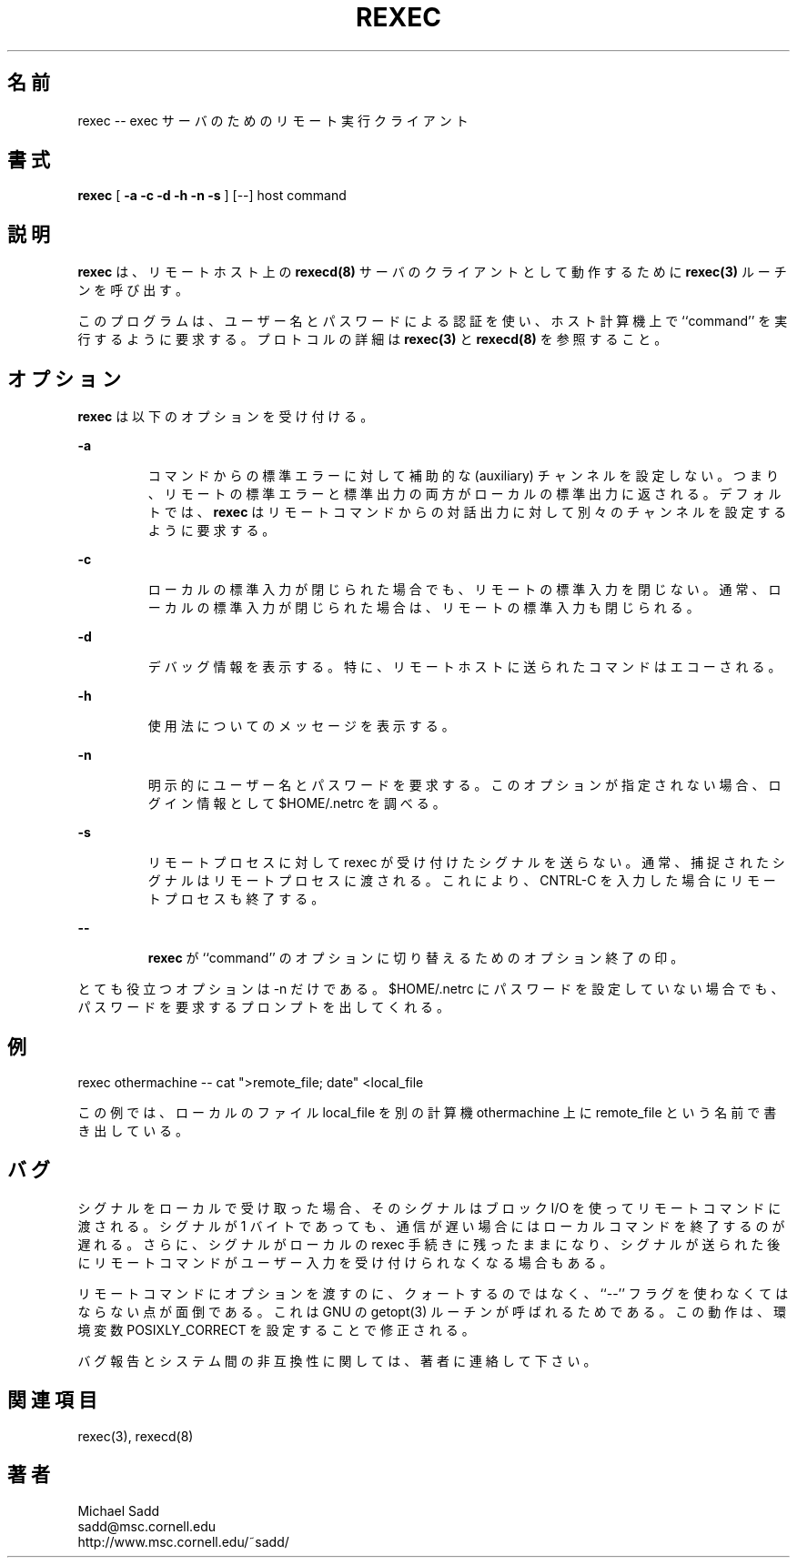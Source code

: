 .\" Copyright (c) 1996 Michael Sadd (sadd@cornell.edu)
.\" All rights reserved.
.\"
.\" Redistribution and use in source and binary forms, with or without
.\" modification, are permitted provided that the following conditions
.\" are met:
.\" 1. Redistributions of source code must retain the above copyright
.\"    notice, this list of conditions and the following disclaimer.
.\" 2. Redistributions in binary form must reproduce the above copyright
.\"    notice, this list of conditions and the following disclaimer in the
.\"    documentation and/or other materials provided with the distribution.
.\" 3. All advertising materials mentioning features or use of this software
.\"    must display the following acknowledgement:
.\"	This product includes software developed by the University of
.\"	California, Berkeley and its contributors.
.\" 4. Neither the name of the University nor the names of its contributors
.\"    may be used to endorse or promote products derived from this software
.\"    without specific prior written permission.
.\"
.\" THIS SOFTWARE IS PROVIDED BY THE REGENTS AND CONTRIBUTORS ``AS IS'' AND
.\" ANY EXPRESS OR IMPLIED WARRANTIES, INCLUDING, BUT NOT LIMITED TO, THE
.\" IMPLIED WARRANTIES OF MERCHANTABILITY AND FITNESS FOR A PARTICULAR PURPOSE
.\" ARE DISCLAIMED.  IN NO EVENT SHALL THE REGENTS OR CONTRIBUTORS BE LIABLE
.\" FOR ANY DIRECT, INDIRECT, INCIDENTAL, SPECIAL, EXEMPLARY, OR CONSEQUENTIAL
.\" DAMAGES (INCLUDING, BUT NOT LIMITED TO, PROCUREMENT OF SUBSTITUTE GOODS
.\" OR SERVICES; LOSS OF USE, DATA, OR PROFITS; OR BUSINESS INTERRUPTION)
.\" HOWEVER CAUSED AND ON ANY THEORY OF LIABILITY, WHETHER IN CONTRACT, STRICT
.\" LIABILITY, OR TORT (INCLUDING NEGLIGENCE OR OTHERWISE) ARISING IN ANY WAY
.\" OUT OF THE USE OF THIS SOFTWARE, EVEN IF ADVISED OF THE POSSIBILITY OF
.\" SUCH DAMAGE.
.\"
.\"
.\" Japanese Version Copyright (c) 2000 Yuichi SATO
.\"         all rights reserved.   
.\" Translated Tue Nov 14 21:29:45 JST 2000
.\"         by Yuichi SATO <sato@complex.eng.hokudai.ac.jp>
.\"
.\"WORD:
.\"
.TH REXEC 1 "August 15, 1999"
.\"O .SH NAME
.SH 名前
.\"O rexec -- remote execution client for an exec server
rexec -- exec サーバのためのリモート実行クライアント
.\"O .SH SYNOPSIS
.SH 書式
.B rexec 
[  
.B \-a \-c \-d \-h \-n \-s
] [--] host command
.\"O .SH DESCRIPTION
.SH 説明
.\"O .B Rexec
.\"O calls the 
.\"O .B rexec(3)
.\"O routine to act as a client for the remote host's
.\"O .B rexecd(8)
.\"O server.  
.B rexec
は、リモートホスト上の
.B rexecd(8)
サーバのクライアントとして動作するために
.B rexec(3)
ルーチンを呼び出す。
.PP
.\"O It asks that ``command'' be run on the host computer,
.\"O using username/password authentication. See 
.\"O .B rexec(3)
.\"O and
.\"O .B rexecd(8)
.\"O for details of the protocol.
このプログラムは、ユーザー名とパスワードによる認証を使い、
ホスト計算機上で ``command'' を実行するように要求する。
プロトコルの詳細は
.B rexec(3)
と
.B rexecd(8)
を参照すること。
.\"O .SH OPTIONS
.SH オプション
.\"O .B Rexec
.\"O accepts the following options:
.B rexec
は以下のオプションを受け付ける。
.\"
.LP
\fB\-a\fP
.IP
.\"O Do not set up an auxiliary channel for standard error from command;
.\"O the remote standard error and output are then both returned on the
.\"O local standard output.  By default, 
.\"O .B rexec
.\"O asks that a separate channel be set up for diagnostic output
.\"O from the remote command.
コマンドからの標準エラーに対して補助的な (auxiliary) チャンネルを設定しない。
つまり、リモートの標準エラーと標準出力の両方がローカルの標準出力に返される。
デフォルトでは、
.B rexec
はリモートコマンドからの対話出力に対して
別々のチャンネルを設定するように要求する。
.\"
.LP
\fB\-c\fP
.IP
.\"O Do not close remote standard input when local standard input closes.
.\"O Normally the standard input to the remote command is closed when
.\"O the local standard input is closed.
ローカルの標準入力が閉じられた場合でも、リモートの標準入力を閉じない。
通常、ローカルの標準入力が閉じられた場合は、リモートの標準入力も閉じられる。
.\"
.LP
\fB\-d\fP
.IP
.\"O Turn on debugging information. In particular the command sent to the
.\"O remote host will be echoed.
デバッグ情報を表示する。
特に、リモートホストに送られたコマンドはエコーされる。
.\"
.LP
\fB\-h\fP
.IP
.\"O Print a usage message.
使用法についてのメッセージを表示する。
.\"
.LP
\fB\-n\fP
.IP
.\"O Explicitly prompt for name and password.  Otherwise,
.\"O $HOME/.netrc will be scanned for login information.
明示的にユーザー名とパスワードを要求する。
このオプションが指定されない場合、
ログイン情報として $HOME/.netrc を調べる。
.\"
.LP
\fB\-s\fP
.IP
.\"O Do not echo signals received by the rexec onto the remote
.\"O process.  Normally, signals which can be trapped are passed
.\"O on to the remote process; then, when you type CNTRL-C, the remote
.\"O process terminates as well.
リモートプロセスに対して rexec が受け付けたシグナルを送らない。
通常、捕捉されたシグナルはリモートプロセスに渡される。
これにより、CNTRL-C を入力した場合にリモートプロセスも終了する。
.\"
.LP
\fB\--\fP
.IP
.\"O Signals end of options to
.\"O .B rexec
.\"O to allow option switches in ``command.''
.B rexec
が ``command'' のオプションに切り替えるためのオプション終了の印。
.PP
.\"O The only option that is very useful is -n; 
.\"O even then, if you have not
.\"O set up a password in $HOME/.netrc, you should still be prompted.
とても役立つオプションは -n だけである。
$HOME/.netrc にパスワードを設定していない場合でも、
パスワードを要求するプロンプトを出してくれる。
.\"O .SH EXAMPLE
.SH 例
.PP
rexec othermachine -- cat ">remote_file; date" <local_file
.PP
.\"O will send local_file to the othermachine as remote_file.
この例では、ローカルのファイル local_file を
別の計算機 othermachine 上に remote_file という名前で書き出している。

.\"O .SH BUGS
.SH バグ
.\"O When a signal is received locally, the signal is passed to the remote
.\"O command using
.\"O blocking i/o.  Even though it is only one byte, this may result
.\"O in delay in teminating the local command if communications are slow.
.\"O Also, the signal remains raised in the local rexec procedure, so
.\"O typically the remote command cannot ask for further user input
.\"O after the signal is sent.
シグナルをローカルで受け取った場合、
そのシグナルはブロック I/O を使ってリモートコマンドに渡される。
シグナルが 1 バイトであっても、通信が遅い場合には
ローカルコマンドを終了するのが遅れる。
さらに、シグナルがローカルの rexec 手続きに残ったままになり、
シグナルが送られた後に
リモートコマンドがユーザー入力を受け付けられなくなる場合もある。
.PP
.\"O It is annoying to have to use the ``--'' flag to include options in
.\"O the remote command without quoting them.  This is because the GNU
.\"O getopt(3) routine is being called.  This behavior may be corrected 
.\"O by setting the POSIXLY_CORRECT environtmental variable.
リモートコマンドにオプションを渡すのに、クォートするのではなく、
``--'' フラグを使わなくてはならない点が面倒である。
これは GNU の getopt(3) ルーチンが呼ばれるためである。
この動作は、環境変数 POSIXLY_CORRECT を設定することで修正される。
.PP
.\"O Please send bug reports or system incompatibilities to the author.
バグ報告とシステム間の非互換性に関しては、著者に連絡して下さい。
.\"O .SH "SEE ALSO"
.SH 関連項目
rexec(3), rexecd(8)
.\"O .SH AUTHOR
.SH 著者
.PP
Michael Sadd 
.br
sadd@msc.cornell.edu
.br
http://www.msc.cornell.edu/~sadd/
